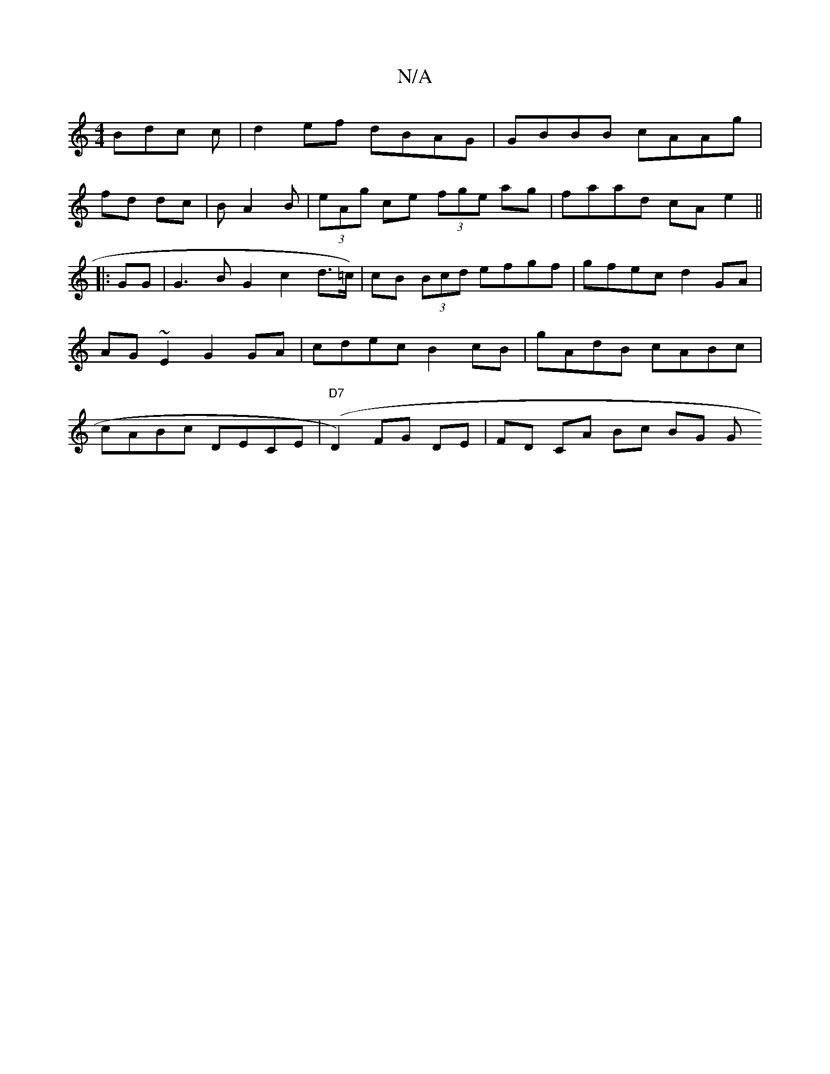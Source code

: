 X:1
T:N/A
M:4/4
R:N/A
K:Cmajor
Bdc c | d2 ef dBAG|GBBB cAAg|
fd dc| BA2B | (3eAg ce (3fge ag|faad cAe2||
|:
GG |G3 B G2 c2 d>=c)|cB (3Bcd efgf|gfec d2GA | AG~E2 G2 GA|cdec B2 cB | gAdB cABc | cABc DECE|"D7" (D2) FG DE|FD CA Bc BG G